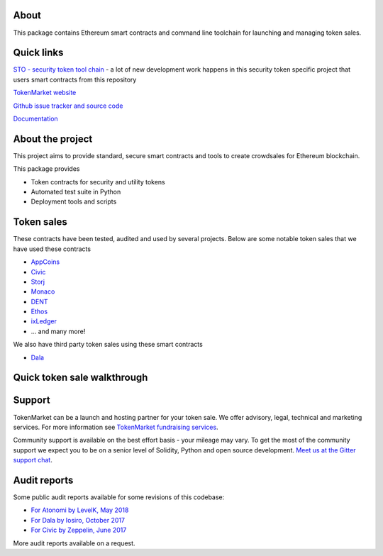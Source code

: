 About
=====

This package contains Ethereum smart contracts and command line toolchain for launching and managing token sales.

.. image:: https://badges.gitter.im/TokenMarketNet/ico.svg
   :alt: Join the chat at https://gitter.im/TokenMarketNet/ico
   :target: https://gitter.im/TokenMarketNet/ico?utm_source=badge&utm_medium=badge&utm_campaign=pr-badge&utm_content=badge

.. image:: https://img.shields.io/travis/TokenMarketNet/ico.svg
        :target: https://travis-ci.org/TokenMarketNet/ico

.. image:: https://readthedocs.org/projects/ico/badge/?version=latest
    :alt: Documentation Status
    :target: https://ico.readthedocs.io/en/latest/?badge=latest

Quick links
===========

`STO - security token tool chain <https://docs.tokenmarket.net>`_ - a lot of new development work happens in this security token specific project that users smart contracts from this repository

`TokenMarket website <https://tokenmarket.net>`_

`Github issue tracker and source code <https://github.com/tokenmarketnet/ico>`_

`Documentation <https://ico.readthedocs.io/en/latest/>`_

About the project
=================

This project aims to provide standard, secure smart contracts and tools to create crowdsales for Ethereum blockchain.

This package provides

* Token contracts for security and utility tokens

* Automated test suite in Python

* Deployment tools and scripts

Token sales
===========

These contracts have been tested, audited and used by several projects. Below are some notable token sales that we have used these contracts

* `AppCoins <https://appcoins.io/>`_

* `Civic <https://www.civic.com/>`_

* `Storj <https://storj.io/>`_

* `Monaco <https://mona.co/>`_

* `DENT <https://dentcoin.com/>`_

* `Ethos <https://www.ethos.io/>`_

* `ixLedger <https://medium.com/ixledger>`_

* ... and many more!

We also have third party token sales using these smart contracts

* `Dala <https://github.com/GetDala/dala-smart-contracts>`_

Quick token sale walkthrough
============================

.. image:: https://ico.readthedocs.io/en/latest/_images/walkthrough.png

Support
=======

TokenMarket can be a launch and hosting partner for your token sale. We offer advisory, legal, technical and marketing services. For more information see `TokenMarket fundraising services <https://tokenmarket.net/>`_. 

Community support is available on the best effort basis - your mileage may vary. To get the most of the community support we expect you to be on a senior level of Solidity, Python and open source development. `Meet us at the Gitter support chat <https://gitter.im/TokenMarketNet/ico>`_.


Audit reports
=============

Some public audit reports available for some revisions of this codebase:

* `For Atonomi by LevelK, May 2018 <https://drive.google.com/file/d/0B6r9uCgN_xpJeUdRaGxaQ3VrTVBiekg5V25aUEUycDVZWlhn/view?usp=sharing>`_

* `For Dala by Iosiro, October 2017 <https://www.iosiro.com/dala-token-sale-audit>`_

* `For Civic by Zeppelin, June 2017 <https://medium.com/@ZeppelinOrg/a91754ab6e4b>`_

More audit reports available on a request.

